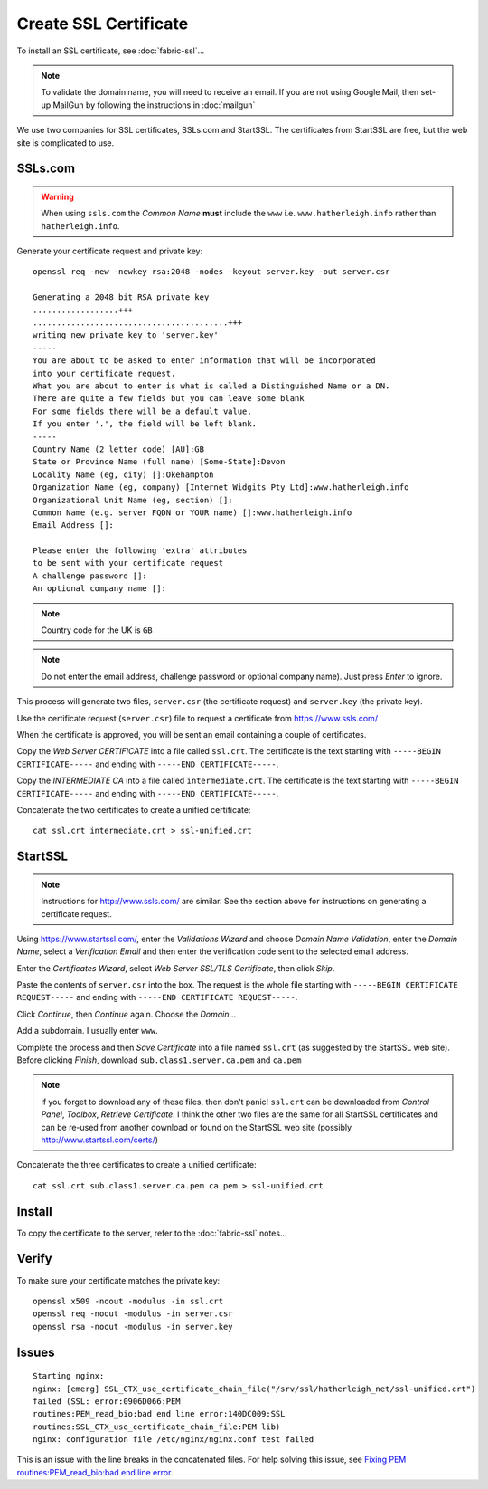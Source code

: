 Create SSL Certificate
**********************

.. highlight:: bash

To install an SSL certificate, see :doc:`fabric-ssl`...

.. note:: To validate the domain name, you will need to receive an email.
          If you are not using Google Mail, then set-up MailGun by following
          the instructions in :doc:`mailgun`

We use two companies for SSL certificates, SSLs.com and StartSSL.  The
certificates from StartSSL are free, but the web site is complicated to use.

SSLs.com
========

.. warning:: When using ``ssls.com`` the *Common Name* **must** include the
             ``www``
             i.e. ``www.hatherleigh.info`` rather than ``hatherleigh.info``.

Generate your certificate request and private key::

  openssl req -new -newkey rsa:2048 -nodes -keyout server.key -out server.csr

  Generating a 2048 bit RSA private key
  ..................+++
  .........................................+++
  writing new private key to 'server.key'
  -----
  You are about to be asked to enter information that will be incorporated
  into your certificate request.
  What you are about to enter is what is called a Distinguished Name or a DN.
  There are quite a few fields but you can leave some blank
  For some fields there will be a default value,
  If you enter '.', the field will be left blank.
  -----
  Country Name (2 letter code) [AU]:GB
  State or Province Name (full name) [Some-State]:Devon
  Locality Name (eg, city) []:Okehampton
  Organization Name (eg, company) [Internet Widgits Pty Ltd]:www.hatherleigh.info
  Organizational Unit Name (eg, section) []:
  Common Name (e.g. server FQDN or YOUR name) []:www.hatherleigh.info
  Email Address []:

  Please enter the following 'extra' attributes
  to be sent with your certificate request
  A challenge password []:
  An optional company name []:

.. note:: Country code for the UK is ``GB``

.. note:: Do not enter the email address, challenge password or optional
          company name).  Just press *Enter* to ignore.

This process will generate two files, ``server.csr`` (the certificate request)
and ``server.key`` (the private key).

Use the certificate request (``server.csr``) file to request a certificate from
https://www.ssls.com/

When the certificate is approved, you will be sent an email containing a couple
of certificates.

Copy the *Web Server CERTIFICATE* into a file called ``ssl.crt``.  The
certificate is the text starting with ``-----BEGIN CERTIFICATE-----`` and
ending with ``-----END CERTIFICATE-----``.

Copy the *INTERMEDIATE CA* into a file called ``intermediate.crt``.  The
certificate is the text starting with ``-----BEGIN CERTIFICATE-----`` and
ending with ``-----END CERTIFICATE-----``.

Concatenate the two certificates to create a unified certificate::

  cat ssl.crt intermediate.crt > ssl-unified.crt

StartSSL
========

.. note:: Instructions for http://www.ssls.com/ are similar.  See the section
          above for instructions on generating a certificate request.

Using https://www.startssl.com/, enter the *Validations Wizard* and choose
*Domain Name Validation*, enter the *Domain Name*, select a
*Verification Email* and then enter the verification code sent to the selected
email address.

Enter the *Certificates Wizard*, select *Web Server SSL/TLS Certificate*,
then click *Skip*.

Paste the contents of ``server.csr`` into the box.  The request is the whole
file starting with ``-----BEGIN CERTIFICATE REQUEST-----`` and ending with
``-----END CERTIFICATE REQUEST-----``.

Click *Continue*, then *Continue* again.  Choose the *Domain*...

Add a subdomain.  I usually enter ``www``.

Complete the process and then *Save Certificate* into a file named ``ssl.crt``
(as suggested by the StartSSL web site).  Before clicking *Finish*, download
``sub.class1.server.ca.pem`` and ``ca.pem``

.. Note:: if you forget to download any of these files, then don't panic!
  ``ssl.crt`` can be downloaded from *Control Panel*, *Toolbox*, *Retrieve
  Certificate*.  I think the other two files are the same for all StartSSL
  certificates and can be re-used from another download or found on the
  StartSSL web site (possibly http://www.startssl.com/certs/)

Concatenate the three certificates to create a unified certificate::

  cat ssl.crt sub.class1.server.ca.pem ca.pem > ssl-unified.crt

Install
=======

To copy the certificate to the server, refer to the :doc:`fabric-ssl` notes...

Verify
======

To make sure your certificate matches the private key::

  openssl x509 -noout -modulus -in ssl.crt
  openssl req -noout -modulus -in server.csr
  openssl rsa -noout -modulus -in server.key

Issues
======

::

  Starting nginx:
  nginx: [emerg] SSL_CTX_use_certificate_chain_file("/srv/ssl/hatherleigh_net/ssl-unified.crt")
  failed (SSL: error:0906D066:PEM
  routines:PEM_read_bio:bad end line error:140DC009:SSL
  routines:SSL_CTX_use_certificate_chain_file:PEM lib)
  nginx: configuration file /etc/nginx/nginx.conf test failed

This is an issue with the line breaks in the concatenated files.  For help
solving this issue, see `Fixing PEM routines:PEM_read_bio:bad end line error`_.


.. _`Fixing PEM routines:PEM_read_bio:bad end line error`: http://drewsymo.com/how-to/pem-routinespem_read_biobad-end-line-error/
